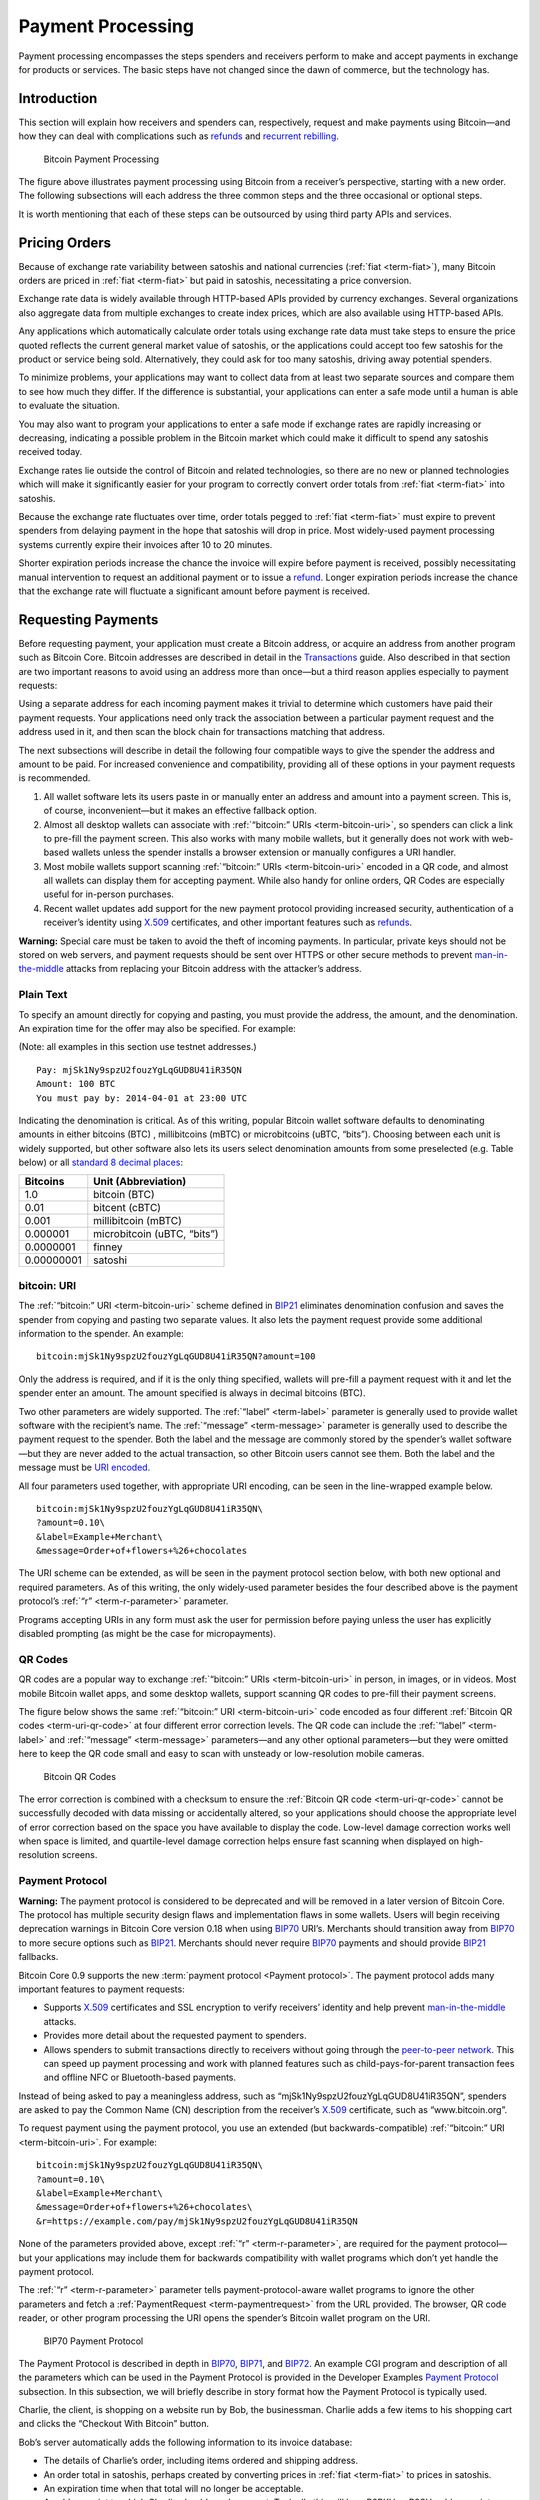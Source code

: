 Payment Processing
==================

Payment processing encompasses the steps spenders and receivers perform to make and accept payments in exchange for products or services. The basic steps have not changed since the dawn of commerce, but the technology has. 

Introduction
------------

This section will explain how receivers and spenders can, respectively, request and make payments using Bitcoin—and how they can deal with complications such as `refunds <../devguide/payment_processing.html#issuing-refunds>`__ and `recurrent rebilling <../devguide/payment_processing.html#rebilling-recurring-payments>`__.

.. figure:: /img/dev/en-payment-processing.svg
   :alt: Bitcoin Payment Processing

   Bitcoin Payment Processing

The figure above illustrates payment processing using Bitcoin from a receiver’s perspective, starting with a new order. The following subsections will each address the three common steps and the three occasional or optional steps.

It is worth mentioning that each of these steps can be outsourced by using third party APIs and services.

Pricing Orders
--------------

Because of exchange rate variability between satoshis and national currencies (:ref:`fiat <term-fiat>`), many Bitcoin orders are priced in :ref:`fiat <term-fiat>` but paid in satoshis, necessitating a price conversion.

Exchange rate data is widely available through HTTP-based APIs provided by currency exchanges. Several organizations also aggregate data from multiple exchanges to create index prices, which are also available using HTTP-based APIs.

Any applications which automatically calculate order totals using exchange rate data must take steps to ensure the price quoted reflects the current general market value of satoshis, or the applications could accept too few satoshis for the product or service being sold. Alternatively, they could ask for too many satoshis, driving away potential spenders.

To minimize problems, your applications may want to collect data from at least two separate sources and compare them to see how much they differ. If the difference is substantial, your applications can enter a safe mode until a human is able to evaluate the situation.

You may also want to program your applications to enter a safe mode if exchange rates are rapidly increasing or decreasing, indicating a possible problem in the Bitcoin market which could make it difficult to spend any satoshis received today.

Exchange rates lie outside the control of Bitcoin and related technologies, so there are no new or planned technologies which will make it significantly easier for your program to correctly convert order totals from :ref:`fiat <term-fiat>` into satoshis.

Because the exchange rate fluctuates over time, order totals pegged to :ref:`fiat <term-fiat>` must expire to prevent spenders from delaying payment in the hope that satoshis will drop in price. Most widely-used payment processing systems currently expire their invoices after 10 to 20 minutes.

Shorter expiration periods increase the chance the invoice will expire before payment is received, possibly necessitating manual intervention to request an additional payment or to issue a `refund <../devguide/payment_processing.html#issuing-refunds>`__. Longer expiration periods increase the chance that the exchange rate will fluctuate a significant amount before payment is received.

Requesting Payments
-------------------

Before requesting payment, your application must create a Bitcoin address, or acquire an address from another program such as Bitcoin Core. Bitcoin addresses are described in detail in the `Transactions <../devguide/transactions.html>`__ guide. Also described in that section are two important reasons to avoid using an address more than once—but a third reason applies especially to payment requests:

Using a separate address for each incoming payment makes it trivial to determine which customers have paid their payment requests. Your applications need only track the association between a particular payment request and the address used in it, and then scan the block chain for transactions matching that address.

The next subsections will describe in detail the following four compatible ways to give the spender the address and amount to be paid. For increased convenience and compatibility, providing all of these options in your payment requests is recommended.

1. All wallet software lets its users paste in or manually enter an address and amount into a payment screen. This is, of course, inconvenient—but it makes an effective fallback option.

2. Almost all desktop wallets can associate with :ref:`“bitcoin:” URIs <term-bitcoin-uri>`, so spenders can click a link to pre-fill the payment screen. This also works with many mobile wallets, but it generally does not work with web-based wallets unless the spender installs a browser extension or manually configures a URI handler.

3. Most mobile wallets support scanning :ref:`“bitcoin:” URIs <term-bitcoin-uri>` encoded in a QR code, and almost all wallets can display them for accepting payment. While also handy for online orders, QR Codes are especially useful for in-person purchases.

4. Recent wallet updates add support for the new payment protocol providing increased security, authentication of a receiver’s identity using `X.509 <https://en.wikipedia.org/wiki/X.509>`__ certificates, and other important features such as `refunds <../devguide/payment_processing.html#issuing-refunds>`__.

|Warning icon| **Warning:** Special care must be taken to avoid the theft of incoming payments. In particular, private keys should not be stored on web servers, and payment requests should be sent over HTTPS or other secure methods to prevent `man-in-the-middle <https://en.wikipedia.org/wiki/Man-in-the-middle_attack>`__ attacks from replacing your Bitcoin address with the attacker’s address.

Plain Text
~~~~~~~~~~

To specify an amount directly for copying and pasting, you must provide the address, the amount, and the denomination. An expiration time for the offer may also be specified. For example:

(Note: all examples in this section use testnet addresses.)

::

   Pay: mjSk1Ny9spzU2fouzYgLqGUD8U41iR35QN
   Amount: 100 BTC
   You must pay by: 2014-04-01 at 23:00 UTC

Indicating the denomination is critical. As of this writing, popular Bitcoin wallet software defaults to denominating amounts in either bitcoins (BTC) , millibitcoins (mBTC) or microbitcoins (uBTC, “bits”). Choosing between each unit is widely supported, but other software also lets its users select denomination amounts from some preselected (e.g. Table below) or all `standard 8 decimal places <https://en.bitcoin.it/wiki/Units>`__:

========== ===========================
Bitcoins   Unit (Abbreviation)
========== ===========================
1.0        bitcoin (BTC)
0.01       bitcent (cBTC)
0.001      millibitcoin (mBTC)
0.000001   microbitcoin (uBTC, “bits”)
0.0000001  finney
0.00000001 satoshi
========== ===========================

bitcoin: URI
~~~~~~~~~~~~

The :ref:`“bitcoin:” URI <term-bitcoin-uri>` scheme defined in `BIP21 <https://github.com/bitcoin/bips/blob/master/bip-0021.mediawiki>`__ eliminates denomination confusion and saves the spender from copying and pasting two separate values. It also lets the payment request provide some additional information to the spender. An example:

::

   bitcoin:mjSk1Ny9spzU2fouzYgLqGUD8U41iR35QN?amount=100

Only the address is required, and if it is the only thing specified, wallets will pre-fill a payment request with it and let the spender enter an amount. The amount specified is always in decimal bitcoins (BTC).

Two other parameters are widely supported. The :ref:`“label” <term-label>` parameter is generally used to provide wallet software with the recipient’s name. The :ref:`“message” <term-message>` parameter is generally used to describe the payment request to the spender. Both the label and the message are commonly stored by the spender’s wallet software—but they are never added to the actual transaction, so other Bitcoin users cannot see them. Both the label and the message must be `URI encoded <https://tools.ietf.org/html/rfc3986>`__.

All four parameters used together, with appropriate URI encoding, can be seen in the line-wrapped example below.

::

   bitcoin:mjSk1Ny9spzU2fouzYgLqGUD8U41iR35QN\
   ?amount=0.10\
   &label=Example+Merchant\
   &message=Order+of+flowers+%26+chocolates

The URI scheme can be extended, as will be seen in the payment protocol section below, with both new optional and required parameters. As of this writing, the only widely-used parameter besides the four described above is the payment protocol’s :ref:`“r” <term-r-parameter>` parameter.

Programs accepting URIs in any form must ask the user for permission before paying unless the user has explicitly disabled prompting (as might be the case for micropayments).

QR Codes
~~~~~~~~

QR codes are a popular way to exchange :ref:`“bitcoin:” URIs <term-bitcoin-uri>` in person, in images, or in videos. Most mobile Bitcoin wallet apps, and some desktop wallets, support scanning QR codes to pre-fill their payment screens.

The figure below shows the same :ref:`“bitcoin:” URI <term-bitcoin-uri>` code encoded as four different :ref:`Bitcoin QR codes <term-uri-qr-code>` at four different error correction levels. The QR code can include the :ref:`“label” <term-label>` and :ref:`“message” <term-message>` parameters—and any other optional parameters—but they were omitted here to keep the QR code small and easy to scan with unsteady or low-resolution mobile cameras.

.. figure:: /img/dev/en-qr-code.svg
   :alt: Bitcoin QR Codes

   Bitcoin QR Codes

The error correction is combined with a checksum to ensure the :ref:`Bitcoin QR code <term-uri-qr-code>` cannot be successfully decoded with data missing or accidentally altered, so your applications should choose the appropriate level of error correction based on the space you have available to display the code. Low-level damage correction works well when space is limited, and quartile-level damage correction helps ensure fast scanning when displayed on high-resolution screens.

Payment Protocol
~~~~~~~~~~~~~~~~

|Warning icon| **Warning:** The payment protocol is considered to be deprecated and will be removed in a later version of Bitcoin Core. The protocol has multiple security design flaws and implementation flaws in some wallets. Users will begin receiving deprecation warnings in Bitcoin Core version 0.18 when using `BIP70 <https://github.com/bitcoin/bips/blob/master/bip-0070.mediawiki>`__ URI’s. Merchants should transition away from `BIP70 <https://github.com/bitcoin/bips/blob/master/bip-0070.mediawiki>`__ to more secure options such as `BIP21 <https://github.com/bitcoin/bips/blob/master/bip-0021.mediawiki>`__. Merchants should never require `BIP70 <https://github.com/bitcoin/bips/blob/master/bip-0070.mediawiki>`__ payments and should provide `BIP21 <https://github.com/bitcoin/bips/blob/master/bip-0021.mediawiki>`__ fallbacks.

Bitcoin Core 0.9 supports the new :term:`payment protocol <Payment protocol>`. The payment protocol adds many important features to payment requests:

-  Supports `X.509 <https://en.wikipedia.org/wiki/X.509>`__ certificates and SSL encryption to verify receivers’ identity and help prevent `man-in-the-middle <https://en.wikipedia.org/wiki/Man-in-the-middle_attack>`__ attacks.

-  Provides more detail about the requested payment to spenders.

-  Allows spenders to submit transactions directly to receivers without going through the `peer-to-peer network <../devguide/p2p_network.html>`__. This can speed up payment processing and work with planned features such as child-pays-for-parent transaction fees and offline NFC or Bluetooth-based payments.

Instead of being asked to pay a meaningless address, such as “mjSk1Ny9spzU2fouzYgLqGUD8U41iR35QN”, spenders are asked to pay the Common Name (CN) description from the receiver’s `X.509 <https://en.wikipedia.org/wiki/X.509>`__ certificate, such as “www.bitcoin.org”.

To request payment using the payment protocol, you use an extended (but backwards-compatible) :ref:`“bitcoin:” URI <term-bitcoin-uri>`. For example:

::

   bitcoin:mjSk1Ny9spzU2fouzYgLqGUD8U41iR35QN\
   ?amount=0.10\
   &label=Example+Merchant\
   &message=Order+of+flowers+%26+chocolates\
   &r=https://example.com/pay/mjSk1Ny9spzU2fouzYgLqGUD8U41iR35QN

None of the parameters provided above, except :ref:`“r” <term-r-parameter>`, are required for the payment protocol—but your applications may include them for backwards compatibility with wallet programs which don’t yet handle the payment protocol.

The :ref:`“r” <term-r-parameter>` parameter tells payment-protocol-aware wallet programs to ignore the other parameters and fetch a :ref:`PaymentRequest <term-paymentrequest>` from the URL provided. The browser, QR code reader, or other program processing the URI opens the spender’s Bitcoin wallet program on the URI.

.. figure:: /img/dev/en-payment-protocol.svg
   :alt: BIP70 Payment Protocol

   BIP70 Payment Protocol

The Payment Protocol is described in depth in `BIP70 <https://github.com/bitcoin/bips/blob/master/bip-0070.mediawiki>`__, `BIP71 <https://github.com/bitcoin/bips/blob/master/bip-0071.mediawiki>`__, and `BIP72 <https://github.com/bitcoin/bips/blob/master/bip-0072.mediawiki>`__. An example CGI program and description of all the parameters which can be used in the Payment Protocol is provided in the Developer Examples `Payment Protocol <../examples/payment_processing.html#payment-protocol>`__ subsection. In this subsection, we will briefly describe in story format how the Payment Protocol is typically used.

Charlie, the client, is shopping on a website run by Bob, the businessman. Charlie adds a few items to his shopping cart and clicks the “Checkout With Bitcoin” button.

Bob’s server automatically adds the following information to its invoice database:

-  The details of Charlie’s order, including items ordered and shipping address.

-  An order total in satoshis, perhaps created by converting prices in :ref:`fiat <term-fiat>` to prices in satoshis.

-  An expiration time when that total will no longer be acceptable.

-  A pubkey script to which Charlie should send payment. Typically this will be a P2PKH or P2SH pubkey script containing a unique (never before used) `secp256k1 <http://www.secg.org/sec2-v2.pdf>`__ public key.

After adding all that information to the database, Bob’s server displays a :ref:`“bitcoin:” URI <term-bitcoin-uri>` for Charlie to click to pay.

Charlie clicks on the :ref:`“bitcoin:” URI <term-bitcoin-uri>` in his browser. His browser’s URI handler sends the URI to his wallet program. The wallet is aware of the Payment Protocol, so it parses the :ref:`“r” <term-r-parameter>` parameter and sends an HTTP GET to that URL looking for a :ref:`PaymentRequest <term-paymentrequest>` message.

The :ref:`PaymentRequest <term-paymentrequest>` message returned may include private information, such as Charlie’s mailing address, but the wallet must be able to access it without using prior authentication, such as HTTP cookies, so a publicly accessible HTTPS URL with a guess-resistant part is typically used. The unique public key created for the payment request can be used to create a unique identifier. This is why, in the example URI above, the :ref:`PaymentRequest <term-paymentrequest>` URL contains the P2PKH address: ``https://example.com/pay/mjSk1Ny9spzU2fouzYgLqGUD8U41iR35QN``

After receiving the HTTP GET to the URL above, the :ref:`PaymentRequest <term-paymentrequest>`-generating CGI program on Bob’s webserver takes the unique identifier from the URL and looks up the corresponding details in the database. It then creates a :ref:`PaymentDetails <term-paymentdetails>` message with the following information:

-  The amount of the order in satoshis and the pubkey script to be paid.

-  A memo containing the list of items ordered, so Charlie knows what he’s paying for. It may also include Charlie’s mailing address so he can double-check it.

-  The time the :ref:`PaymentDetails <term-paymentdetails>` message was created plus the time it expires.

-  A URL to which Charlie’s wallet should send its completed transaction.

That :ref:`PaymentDetails <term-paymentdetails>` message is put inside a :ref:`PaymentRequest <term-paymentrequest>` message. The payment request lets Bob’s server sign the entire Request with the server’s `X.509 <https://en.wikipedia.org/wiki/X.509>`__ SSL certificate. (The Payment Protocol has been designed to allow other signing methods in the future.) Bob’s server sends the payment request to Charlie’s wallet in the reply to the HTTP GET.

.. figure:: /img/dev/en-btcc-payment-request.png
   :alt: Bitcoin Core Showing Validated Payment Request

   Bitcoin Core Showing Validated Payment Request

Charlie’s wallet receives the :ref:`PaymentRequest <term-paymentrequest>` message, checks its signature, and then displays the details from the :ref:`PaymentDetails <term-paymentdetails>` message to Charlie. Charlie agrees to pay, so the wallet constructs a payment to the pubkey script Bob’s server provided. Unlike a traditional Bitcoin payment, Charlie’s wallet doesn’t necessarily automatically broadcast this payment to the `network <../devguide/p2p_network.html>`__. Instead, the wallet constructs a Payment message and sends it to the URL provided in the :ref:`PaymentDetails <term-paymentdetails>` message as an HTTP POST. Among other things, the Payment message contains:

-  The signed transaction in which Charlie pays Bob.

-  An optional memo Charlie can send to Bob. (There’s no guarantee that Bob will read it.)

-  A `refund <../devguide/payment_processing.html#issuing-refunds>`__ address (pubkey script) which Bob can pay if he needs to return some or all of Charlie’s satoshis.

Bob’s server receives the Payment message, verifies the transaction pays the requested amount to the address provided, and then broadcasts the transaction to the `network <../devguide/p2p_network.html>`__. It also replies to the HTTP POSTed Payment message with a PaymentACK message, which includes an optional memo from Bob’s server thanking Charlie for his patronage and providing other information about the order, such as the expected arrival date.

Charlie’s wallet sees the PaymentACK and tells Charlie that the payment has been sent. The PaymentACK doesn’t mean that Bob has verified Charlie’s payment—see the Verifying Payment subsection below—but it does mean that Charlie can go do something else while the transaction gets confirmed. After Bob’s server verifies from the block chain that Charlie’s transaction has been suitably confirmed, it authorizes shipping Charlie’s order.

In the case of a dispute, Charlie can generate a cryptographically proven :ref:`receipt <term-receipt>` out of the various signed or otherwise-proven information.

-  The :ref:`PaymentDetails <term-paymentdetails>` message signed by Bob’s webserver proves Charlie received an invoice to pay a specified pubkey script for a specified number of satoshis for goods specified in the memo field.

-  The Bitcoin block chain can prove that the pubkey script specified by Bob was paid the specified number of satoshis.

If a `refund <../devguide/payment_processing.html#issuing-refunds>`__ needs to be issued, Bob’s server can safely pay the `refund <../devguide/payment_processing.html#issuing-refunds>`__-to pubkey script provided by Charlie. See the `Refunds <../devguide/payment_processing.html#issuing-refunds>`__ section below for more details.

Verifying Payment
-----------------

As explained in the `Transactions <../devguide/transactions.html>`__ and `Block Chain <../devguide/block_chain.html>`__ sections, broadcasting a transaction to the `network <../devguide/p2p_network.html>`__ doesn’t ensure that the receiver gets paid. A malicious spender can create one transaction that pays the receiver and a second one that pays the same input back to himself. Only one of these transactions will be added to the block chain, and nobody can say for sure which one it will be.

Two or more transactions spending the same input are commonly referred to as a :term:`double spend <Double spend>`.

Once the transaction is included in a block, double spends are impossible without modifying block chain history to replace the transaction, which is quite difficult. Using this system, the Bitcoin protocol can give each of your transactions an updating confidence score based on the number of blocks which would need to be modified to replace a transaction. For each block, the transaction gains one :term:`confirmation <Confirmation score>`. Since modifying blocks is quite difficult, higher confirmation scores indicate greater protection.

**0 confirmations**: The transaction has been broadcast but is still not included in any block. Zero confirmation transactions (unconfirmed transactions) should generally not be trusted without risk analysis. Although miners usually confirm the first transaction they receive, fraudsters may be able to manipulate the `network <../devguide/p2p_network.html>`__ into including their version of a transaction.

**1 confirmation**: The transaction is included in the latest block and double-spend risk decreases dramatically. Transactions which pay sufficient transaction fees need 10 minutes on average to receive one confirmation. However, the most recent block gets replaced fairly often by accident, so a double spend is still a real possibility.

**2 confirmations**: The most recent block was chained to the block which includes the transaction. As of March 2014, two block replacements were exceedingly rare, and a two block replacement attack was impractical without expensive mining equipment.

**6 confirmations**: The `network <../devguide/p2p_network.html>`__ has spent about an hour working to protect the transaction against double spends and the transaction is buried under six blocks. Even a reasonably lucky attacker would require a large percentage of the total `network <../devguide/p2p_network.html>`__ hashing power to replace six blocks. Although this number is somewhat arbitrary, software handling high-value transactions, or otherwise at risk for fraud, should wait for at least six confirmations before treating a payment as accepted.

Bitcoin Core provides several `RPCs <../reference/rpc/index.html>`__ which can provide your program with the confirmation score for transactions in your wallet or arbitrary transactions. For example, the `“listunspent” RPC <../reference/rpc/listunspent.html>`__ provides an array of every satoshi you can spend along with its confirmation score.

Although confirmations provide excellent double-spend protection most of the time, there are at least three cases where double-spend risk analysis can be required:

1. In the case when the program or its user cannot wait for a confirmation and wants to accept unconfirmed payments.

2. In the case when the program or its user is accepting high value transactions and cannot wait for at least six confirmations or more.

3. In the case of an implementation bug or prolonged attack against Bitcoin which makes the system less reliable than expected.

An interesting source of double-spend risk analysis can be acquired by connecting to large numbers of Bitcoin peers to track how transactions and blocks differ from each other. Some third-party APIs can provide you with this type of service.

For example, unconfirmed transactions can be compared among all connected peers to see if any UTXO is used in multiple unconfirmed transactions, indicating a double-spend attempt, in which case the payment can be refused until it is confirmed. Transactions can also be ranked by their transaction fee to estimate the amount of time until they’re added to a block.

Another example could be to detect a fork when multiple peers report differing block header hashes at the same block height. Your program can go into a safe mode if the fork extends for more than two blocks, indicating a possible problem with the block chain. For more details, see the `Detecting Forks subsection <../devguide/block_chain.html#detecting-forks>`__.

Another good source of double-spend protection can be human intelligence. For example, fraudsters may act differently from legitimate customers, letting savvy merchants manually flag them as high risk. Your program can provide a safe mode which stops automatic payment acceptance on a global or per-customer basis.

Issuing Refunds
---------------

Occasionally receivers using your applications will need to issue `refunds <../devguide/payment_processing.html#issuing-refunds>`__. The obvious way to do that, which is very unsafe, is simply to return the satoshis to the pubkey script from which they came. For example:

-  Alice wants to buy a widget from Bob, so Bob gives Alice a price and Bitcoin address.

-  Alice opens her wallet program and sends some satoshis to that address. Her wallet program automatically chooses to spend those satoshis from one of its unspent outputs, an output corresponding to the Bitcoin address mjSk1Ny9spzU2fouzYgLqGUD8U41iR35QN.

-  Bob discovers Alice paid too many satoshis. Being an honest fellow, Bob `refunds <../devguide/payment_processing.html#issuing-refunds>`__ the extra satoshis to the mjSk… address.

This seems like it should work, but Alice is using a centralized multi-user web wallet which doesn’t give :ref:`unique addresses <term-unique-address>` to each user, so it has no way to know that Bob’s `refund <../devguide/payment_processing.html#issuing-refunds>`__ is meant for Alice. Now the `refund <../devguide/payment_processing.html#issuing-refunds>`__ is a unintentional donation to the company behind the centralized wallet, unless Alice opens a support ticket and proves those satoshis were meant for her.

This leaves receivers only two correct ways to issue `refunds <../devguide/payment_processing.html#issuing-refunds>`__:

-  If an address was copy-and-pasted or a basic :ref:`“bitcoin:” URI <term-bitcoin-uri>` was used, contact the spender directly and ask them to provide a `refund <../devguide/payment_processing.html#issuing-refunds>`__ address.

-  If the payment protocol was used, send the `refund <../devguide/payment_processing.html#issuing-refunds>`__ to the output listed in the ``refund_to`` field of the Payment message.

Note: it would be wise to contact the spender directly if the `refund <../devguide/payment_processing.html#issuing-refunds>`__ is being issued a long time after the original payment was made. This allows you to ensure the user still has access to the key or keys for the ``refund_to`` address.

Disbursing Income (Limiting Forex Risk)
---------------------------------------

Many receivers worry that their satoshis will be less valuable in the future than they are now, called foreign exchange (forex) risk. To limit forex risk, many receivers choose to disburse newly-acquired payments soon after they’re received.

If your application provides this business logic, it will need to choose which outputs to spend first. There are a few different algorithms which can lead to different results.

-  A :ref:`merge avoidance <term-merge-avoidance>` algorithm makes it harder for outsiders looking at block chain data to figure out how many satoshis the receiver has earned, spent, and saved.

-  A last-in-first-out (LIFO) algorithm spends newly acquired satoshis while there’s still double spend risk, possibly pushing that risk on to others. This can be good for the receiver’s balance sheet but possibly bad for their reputation.

-  A first-in-first-out (FIFO) algorithm spends the oldest satoshis first, which can help ensure that the receiver’s payments always confirm, although this has utility only in a few edge cases.

Merge Avoidance
~~~~~~~~~~~~~~~

When a receiver receives satoshis in an output, the spender can track (in a crude way) how the receiver spends those satoshis. But the spender can’t automatically see other satoshis paid to the receiver by other spenders as long as the receiver uses :ref:`unique addresses <term-unique-address>` for each transaction.

However, if the receiver spends satoshis from two different spenders in the same transaction, each of those spenders can see the other spender’s payment. This is called a :ref:`merge <term-merge>`, and the more a receiver merges outputs, the easier it is for an outsider to track how many satoshis the receiver has earned, spent, and saved.

:ref:`Merge avoidance <term-merge-avoidance>` means trying to avoid spending unrelated outputs in the same transaction. For persons and businesses which want to keep their transaction data secret from other people, it can be an important strategy.

A crude :ref:`merge avoidance <term-merge-avoidance>` strategy is to try to always pay with the smallest output you have which is larger than the amount being requested. For example, if you have four outputs holding, respectively, 100, 200, 500, and 900 satoshis, you would pay a bill for 300 satoshis with the 500-satoshi output. This way, as long as you have outputs larger than your bills, you avoid merging.

More advanced :ref:`merge avoidance <term-merge-avoidance>` strategies largely depend on enhancements to the payment protocol which will allow payers to avoid merging by intelligently distributing their payments among multiple outputs provided by the receiver.

Last In, First Out (LIFO)
~~~~~~~~~~~~~~~~~~~~~~~~~

Outputs can be spent as soon as they’re received—even before they’re confirmed. Since recent outputs are at the greatest risk of being double-spent, spending them before older outputs allows the spender to hold on to older confirmed outputs which are much less likely to be double-spent.

There are two closely-related downsides to LIFO:

-  If you spend an output from one unconfirmed transaction in a second transaction, the second transaction becomes invalid if transaction malleability changes the first transaction.

-  If you spend an output from one unconfirmed transaction in a second transaction and the first transaction’s output is successfully double spent to another output, the second transaction becomes invalid.

In either of the above cases, the receiver of the second transaction will see the incoming transaction notification disappear or turn into an error message.

Because LIFO puts the recipient of secondary transactions in as much double-spend risk as the recipient of the primary transaction, they’re best used when the secondary recipient doesn’t care about the risk—such as an exchange or other service which is going to wait for six confirmations whether you spend old outputs or new outputs.

LIFO should not be used when the primary transaction recipient’s reputation might be at stake, such as when paying employees. In these cases, it’s better to wait for transactions to be fully verified (see the `Verification subsection <../devguide/payment_processing.html#verifying-payment>`__ above) before using them to make payments.

First In, First Out (FIFO)
~~~~~~~~~~~~~~~~~~~~~~~~~~

The oldest outputs are the most reliable, as the longer it’s been since they were received, the more blocks would need to be modified to double spend them. However, after just a few blocks, a point of rapidly diminishing returns is reached. The `original Bitcoin paper <https://bitcoin.org/en/bitcoin-paper>`__ predicts the chance of an attacker being able to modify old blocks, assuming the attacker has 30% of the total `network <../devguide/p2p_network.html>`__ hashing power:

====== =================================
Blocks Chance of successful modification
====== =================================
5      17.73523%
10     4.16605%
15     1.01008%
20     0.24804%
25     0.06132%
30     0.01522%
35     0.00379%
40     0.00095%
45     0.00024%
50     0.00006%
====== =================================

FIFO does have a small advantage when it comes to transaction fees, as older outputs may be eligible for inclusion in the 50,000 bytes set aside for no-fee-required high-priority transactions by miners running the default Bitcoin Core codebase. However, with transaction fees being so low, this is not a significant advantage.

The only practical use of FIFO is by receivers who spend all or most of their income within a few blocks, and who want to reduce the chance of their payments becoming accidentally invalid. For example, a receiver who holds each payment for six confirmations, and then spends 100% of `verified payments <../devguide/payment_processing.html#verifying-payment>`__ to vendors and a savings account on a bi-hourly schedule.

Rebilling Recurring Payments
----------------------------

Automated recurring payments are not possible with decentralized Bitcoin wallets. Even if a wallet supported automatically sending non-reversible payments on a regular schedule, the user would still need to start the program at the appointed time, or leave it running all the time unprotected by encryption.

This means automated recurring Bitcoin payments can only be made from a centralized server which handles satoshis on behalf of its spenders. In practice, receivers who want to set prices in :ref:`fiat <term-fiat>` terms must also let the same centralized server choose the appropriate exchange rate.

Non-automated rebilling can be managed by the same mechanism used before credit-card recurring payments became common: contact the spender and ask them to pay again—for example, by sending them a :ref:`PaymentRequest <term-paymentrequest>` :ref:`“bitcoin:” URI <term-bitcoin-uri>` in an HTML email.

In the future, extensions to the payment protocol and new wallet features may allow some wallet programs to manage a list of recurring transactions. The spender will still need to start the program on a regular basis and authorize payment—but it should be easier and more secure for the spender than clicking an emailed invoice, increasing the chance receivers get paid on time.

.. |Warning icon| image:: /img/icons/icon_warning.svg

